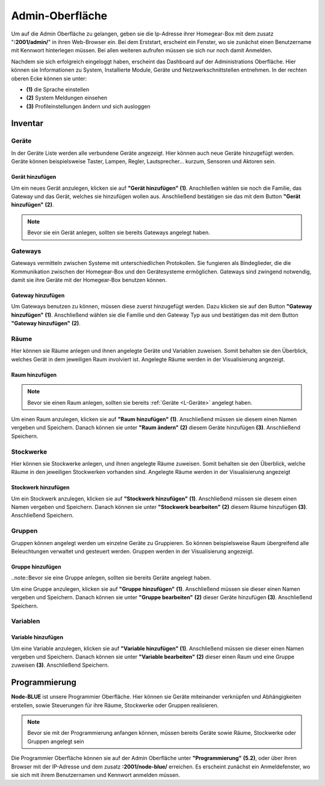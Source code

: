 Admin-Oberfläche
################

Um auf die Admin Oberfläche zu gelangen, geben sie die Ip-Adresse ihrer Homegear-Box mit dem zusatz
"**:2001/admin/**" in ihren Web-Browser ein. Bei dem Erststart, erscheint ein Fenster, wo sie zunächst einen
Benutzername mit Kennwort hinterlegen müssen. Bei allen weiteren aufrufen müssen sie sich nur noch damit Anmelden.

Nachdem sie sich erfolgreich eingeloggt haben, erscheint das Dashboard auf der Administrations Oberfläche.
Hier können sie Informationen zu System, Installierte Module, Geräte und Netzwerkschnittstellen entnehmen.
In der rechten oberen Ecke können sie unter:

- **(1)** die Sprache einstellen
- **(2)** System Meldungen einsehen
- **(3)** Profileinstellungen ändern und sich ausloggen




.. image:: Admin-Oberfläche.png




Inventar
========
.. _L-Geräte

Geräte
------

In der Geräte Liste werden alle verbundene Geräte angezeigt. Hier können auch neue Geräte hinzugefügt werden. 
Geräte können beispielsweise Taster, Lampen, Regler, Lautsprecher... kurzum, Sensoren und Aktoren sein.

Gerät hinzufügen
^^^^^^^^^^^^^^^^


Um ein neues Gerät anzulegen, klicken sie auf **"Gerät hinzufügen"** **(1)**. Anschließen wählen sie noch die Familie, 
das Gateway und das Gerät, welches sie hinzufügen wollen aus. Anschließend bestätigen sie das mit 
dem Button **"Gerät hinzufügen"** **(2)**.

.. note:: Bevor sie ein Gerät anlegen, sollten sie bereits Gateways angelegt haben.

.. image:: Geräte-Final.png


.. _L-Gateways

Gateways
--------

Gateways vermitteln zwischen Systeme mit unterschiedlichen Protokollen. Sie fungieren als Bindeglieder, die die Kommunikation zwischen der Homegear-Box und den Gerätesysteme ermöglichen. Gateways sind zwingend notwendig, damit sie ihre Geräte mit der Homegear-Box benutzen können.

Gateway hinzufügen
^^^^^^^^^^^^^^^^^^
Um Gateways benutzen zu können, müssen diese zuerst hinzugefügt werden. Dazu klicken sie auf den Button **"Gateway hinzufügen"** **(1)**.
Anschließend wählen sie die Familie und den Gateway Typ aus und bestätigen das mit dem Button **"Gateway hinzufügen"** **(2)**.


.. image:: Gateway-Final.png


.. _L-Räume

Räume
-----

Hier können sie Räume anlegen und ihnen angelegte Geräte und Variablen zuweisen. Somit behalten sie den Überblick, welches Gerät in dem jeweiligen Raum involviert ist. Angelegte Räume werden in der Visualisierung angezeigt.

Raum hinzufügen
^^^^^^^^^^^^^^^

.. note:: Bevor sie einen Raum anlegen, sollten sie bereits :ref:`Geräte <L-Geräte>` angelegt haben.

Um einen Raum anzulegen, klicken sie auf **"Raum hinzufügen"** **(1)**. Anschließend müssen sie diesem einen Namen vergeben und Speichern.
Danach können sie unter **"Raum ändern"** **(2)** diesem Geräte hinzufügen **(3)**. Anschließend Speichern.


.. image:: Räume-Final.png



.. _L-Stockwerke

Stockwerke
----------

Hier können sie Stockwerke anlegen, und ihnen angelegte Räume zuweisen. Somit behalten sie den Überblick, welche Räume in den jeweiligen Stockwerken vorhanden sind. Angelegte Räume werden in der Visualisierung angezeigt

Stockwerk hinzufügen
^^^^^^^^^^^^^^^^^^^^

.. note::Bevor sie ein Stockwerk anlegen, sollten sie bereits Geräte und Räume  angelegt haben.

Um ein Stockwerk anzulegen, klicken sie auf **"Stockwerk hinzufügen"** **(1)**. Anschließend müssen sie diesem einen Namen vergeben und Speichern.
Danach können sie unter **"Stockwerk bearbeiten"** **(2)** diesem Räume hinzufügen **(3)**. Anschließend Speichern.


.. image:: Stockwerke-Final.png




Gruppen
-------
Gruppen können angelegt werden um einzelne Geräte zu Gruppieren. So können beispielsweise Raum übergreifend alle Beleuchtungen verwaltet und gesteuert werden.
Gruppen werden in der Visualisierung angezeigt.


Gruppe hinzufügen
^^^^^^^^^^^^^^^^^

..note::Bevor sie eine Gruppe anlegen, sollten sie bereits Geräte angelegt haben.

Um eine Gruppe anzulegen, klicken sie auf **"Gruppe hinzufügen"** **(1)**. Anschließend müssen sie dieser einen Namen vergeben und Speichern.
Danach können sie unter **"Gruppe bearbeiten"** **(2)** dieser Geräte hinzufügen **(3)**. Anschließend Speichern.


.. image:: Gruppen-Final.png




Variablen
---------

Variable hinzufügen
^^^^^^^^^^^^^^^^^^^

Um eine Variable anzulegen, klicken sie auf **"Variable hinzufügen"** **(1)**. Anschließend müssen sie dieser einen Namen vergeben und Speichern.
Danach können sie unter **"Variable bearbeiten"** **(2)** dieser einen Raum und eine Gruppe zuweisen **(3)**. Anschließend Speichern.

.. image:: Variablen.PNG






Programmierung
==============

**Node-BLUE** ist unsere Programmier Oberfläche. Hier können sie Geräte miteinander verknüpfen und Abhängigkeiten erstellen, sowie Steuerungen für ihre Räume, Stockwerke oder Gruppen realisieren.

.. note:: Bevor sie mit der Programmierung anfangen können, müssen bereits Geräte sowie Räume, Stockwerke oder Gruppen angelegt sein

Die Programmier Oberfläche können sie auf der Admin Oberfläche unter **"Programmierung"** **(5.2)**, oder über ihren Browser mit der IP-Adresse und dem 
zusatz **:2001/node-blue/** erreichen. Es erscheint zunächst ein Anmeldefenster, wo sie sich mit ihrem Benutzernamen und Kennwort anmelden müssen.





